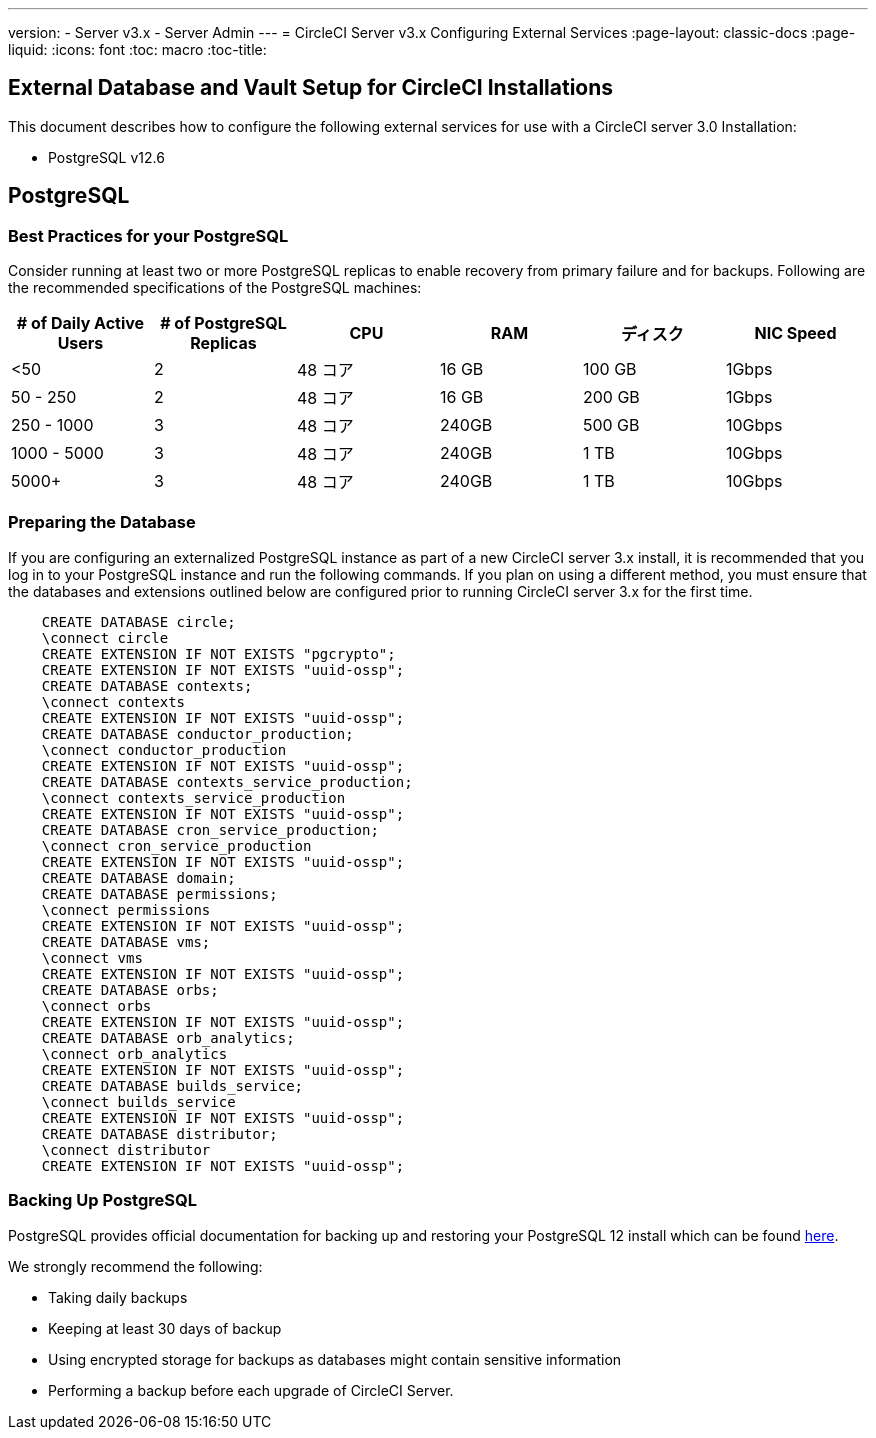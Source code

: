 ---
version:
- Server v3.x
- Server Admin
---
= CircleCI Server v3.x Configuring External Services
:page-layout: classic-docs
:page-liquid:
:icons: font
:toc: macro
:toc-title:

toc::[]

== External Database and Vault Setup for CircleCI Installations
This document describes how to configure the following external services for use with a CircleCI server 3.0 Installation:

* PostgreSQL v12.6

== PostgreSQL

=== Best Practices for your PostgreSQL

Consider running at least two or more PostgreSQL replicas to enable recovery from primary failure and for backups. Following are the recommended specifications of the PostgreSQL machines:

[.table.table-striped]
[cols=6*, options="header", stripes=even]
|===
|# of Daily Active Users
|# of PostgreSQL Replicas 
|CPU   
|RAM  
|ディスク  
|NIC Speed 

|<50                    
|2                         
|48 コア
|16 GB 
|100 GB 
| 1Gbps

|50 - 250               
|2                         
|48 コア
|16 GB 
|200 GB 
|1Gbps

|250 - 1000             
|3                         
|48 コア
|240GB 
|500 GB 
|10Gbps

|1000 - 5000            
|3                         
|48 コア
|240GB 
|1 TB   
|10Gbps

|5000+                  
|3                         
|48 コア
|240GB 
|1 TB   
|10Gbps
|===

=== Preparing the Database
If you are configuring an externalized PostgreSQL instance as part of a new CircleCI server 3.x install, it is recommended that you log in to your PostgreSQL instance and run the following commands. If you plan on using a different method, you must ensure that the databases and extensions outlined below are configured prior to running CircleCI server 3.x for the first time.

```sql
    CREATE DATABASE circle;
    \connect circle
    CREATE EXTENSION IF NOT EXISTS "pgcrypto";
    CREATE EXTENSION IF NOT EXISTS "uuid-ossp";
    CREATE DATABASE contexts;
    \connect contexts
    CREATE EXTENSION IF NOT EXISTS "uuid-ossp";
    CREATE DATABASE conductor_production;
    \connect conductor_production
    CREATE EXTENSION IF NOT EXISTS "uuid-ossp";
    CREATE DATABASE contexts_service_production;
    \connect contexts_service_production
    CREATE EXTENSION IF NOT EXISTS "uuid-ossp";
    CREATE DATABASE cron_service_production;
    \connect cron_service_production
    CREATE EXTENSION IF NOT EXISTS "uuid-ossp";
    CREATE DATABASE domain;
    CREATE DATABASE permissions;
    \connect permissions
    CREATE EXTENSION IF NOT EXISTS "uuid-ossp";
    CREATE DATABASE vms;
    \connect vms
    CREATE EXTENSION IF NOT EXISTS "uuid-ossp";
    CREATE DATABASE orbs;
    \connect orbs
    CREATE EXTENSION IF NOT EXISTS "uuid-ossp";
    CREATE DATABASE orb_analytics;
    \connect orb_analytics
    CREATE EXTENSION IF NOT EXISTS "uuid-ossp";
    CREATE DATABASE builds_service;
    \connect builds_service
    CREATE EXTENSION IF NOT EXISTS "uuid-ossp";
    CREATE DATABASE distributor;
    \connect distributor
    CREATE EXTENSION IF NOT EXISTS "uuid-ossp";
```

=== Backing Up PostgreSQL
PostgreSQL provides official documentation for backing up and restoring your PostgreSQL 12 install which can be found https://www.postgresql.org/docs/12/backup.html[here].

We strongly recommend the following:

* Taking daily backups
* Keeping at least 30 days of backup
* Using encrypted storage for backups as databases might contain sensitive information
* Performing a backup before each upgrade of CircleCI Server.
